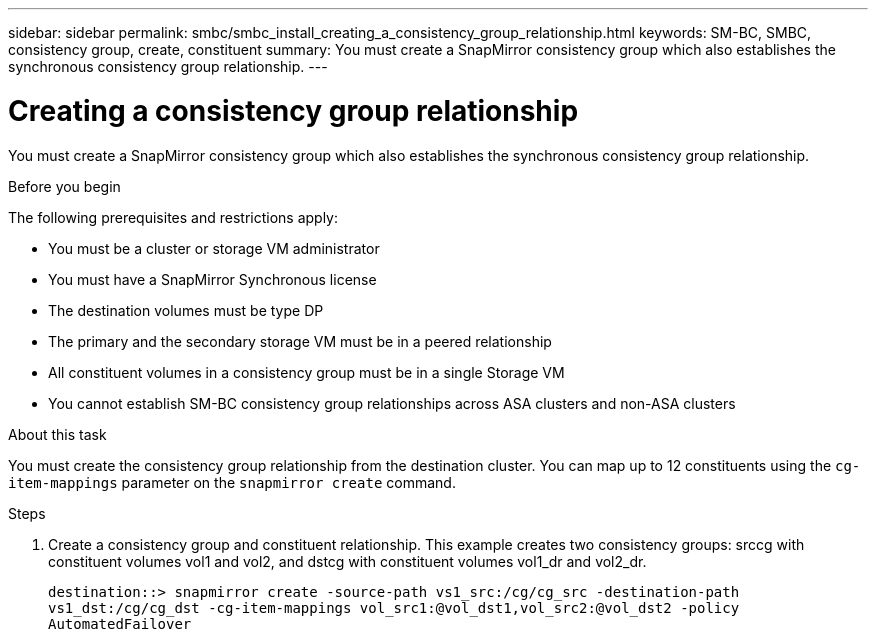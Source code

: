 ---
sidebar: sidebar
permalink: smbc/smbc_install_creating_a_consistency_group_relationship.html
keywords: SM-BC, SMBC, consistency group, create, constituent
summary: You must create a SnapMirror consistency group which also establishes the synchronous consistency group relationship.
---

= Creating a consistency group relationship
:hardbreaks:
:nofooter:
:icons: font
:linkattrs:
:imagesdir: ../media/

//
// This file was created with NDAC Version 2.0 (August 17, 2020)
//
// 2020-11-04 10:10:29.181049
//

[.lead]
You must create a SnapMirror consistency group which also establishes the synchronous consistency group relationship.

.Before you begin

The following prerequisites and restrictions apply:

* You must be a cluster or storage VM administrator
* You must have a SnapMirror Synchronous license
* The destination volumes must be type DP
* The primary and the secondary storage VM must be in a peered relationship
* All constituent volumes in a consistency group must be in a single Storage VM
* You cannot establish SM-BC consistency group relationships across ASA clusters and non-ASA clusters

.About this task

You must create the consistency group relationship from the destination cluster.  You can map up to 12 constituents using the `cg-item-mappings` parameter on the `snapmirror create` command.

.Steps

. Create a consistency group and constituent relationship. This example creates two consistency groups: srccg with constituent volumes vol1 and vol2, and dstcg with constituent volumes vol1_dr and vol2_dr.
+
`destination::> snapmirror create -source-path vs1_src:/cg/cg_src -destination-path vs1_dst:/cg/cg_dst -cg-item-mappings vol_src1:@vol_dst1,vol_src2:@vol_dst2 -policy AutomatedFailover`
